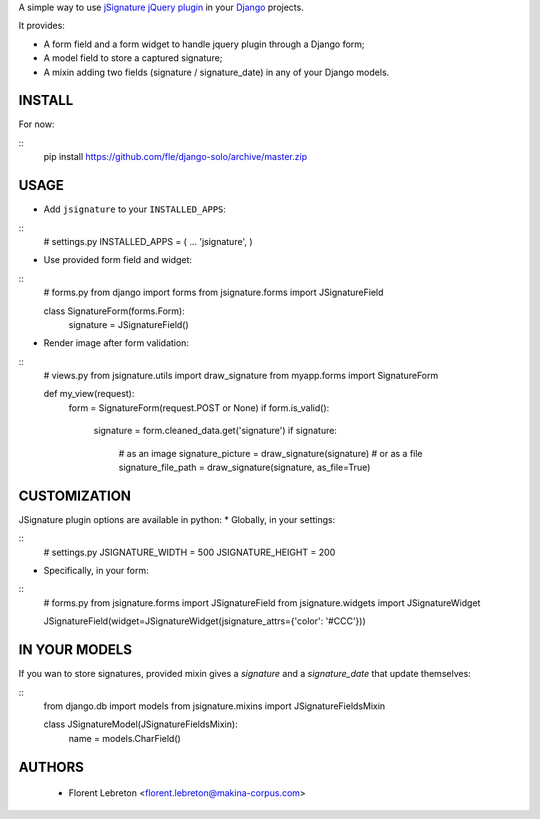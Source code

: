 A simple way to use `jSignature jQuery plugin <https://github.com/brinley/jSignature/blob/master/README.md>`_ in your `Django <https://www.djangoproject.com>`_ projects.

It provides:

* A form field and a form widget to handle jquery plugin through a Django form;
* A model field to store a captured signature;
* A mixin adding two fields (signature / signature_date) in any of your Django models.

.. image:: https://travis-ci.org/fle/django-jsignature.png?branch=master   :target: https://travis-ci.org/fle/django-jsignature

==================
INSTALL
==================
For now:

::
    pip install https://github.com/fle/django-solo/archive/master.zip

==================
USAGE
==================
* Add ``jsignature`` to your ``INSTALLED_APPS``:

::
    # settings.py
    INSTALLED_APPS = (
    ...
    'jsignature',
    )

* Use provided form field and widget:

::
    # forms.py
    from django import forms
    from jsignature.forms import JSignatureField

    class SignatureForm(forms.Form):
        signature = JSignatureField()

* Render image after form validation:

::
    # views.py
    from jsignature.utils import draw_signature
    from myapp.forms import SignatureForm

    def my_view(request):
        form = SignatureForm(request.POST or None)
        if form.is_valid():
            signature = form.cleaned_data.get('signature')
            if signature:
                # as an image
                signature_picture = draw_signature(signature)
                # or as a file
                signature_file_path = draw_signature(signature, as_file=True)

==================
CUSTOMIZATION
==================
JSignature plugin options are available in python:
* Globally, in your settings:

::
    # settings.py
    JSIGNATURE_WIDTH = 500
    JSIGNATURE_HEIGHT = 200

* Specifically, in your form:

::
    # forms.py
    from jsignature.forms import JSignatureField
    from jsignature.widgets import JSignatureWidget

    JSignatureField(widget=JSignatureWidget(jsignature_attrs={'color': '#CCC'}))

==================
IN YOUR MODELS
==================
If you wan to store signatures, provided mixin gives a `signature` and a `signature_date` that update themselves:

::
    from django.db import models
    from jsignature.mixins import JSignatureFieldsMixin

    class JSignatureModel(JSignatureFieldsMixin):
        name = models.CharField()


==================
AUTHORS
==================

    * Florent Lebreton <florent.lebreton@makina-corpus.com>

|makinacom|_

.. |makinacom| image:: http://depot.makina-corpus.org/public/logo.gif
.. _makinacom:  http://www.makina-corpus.com

